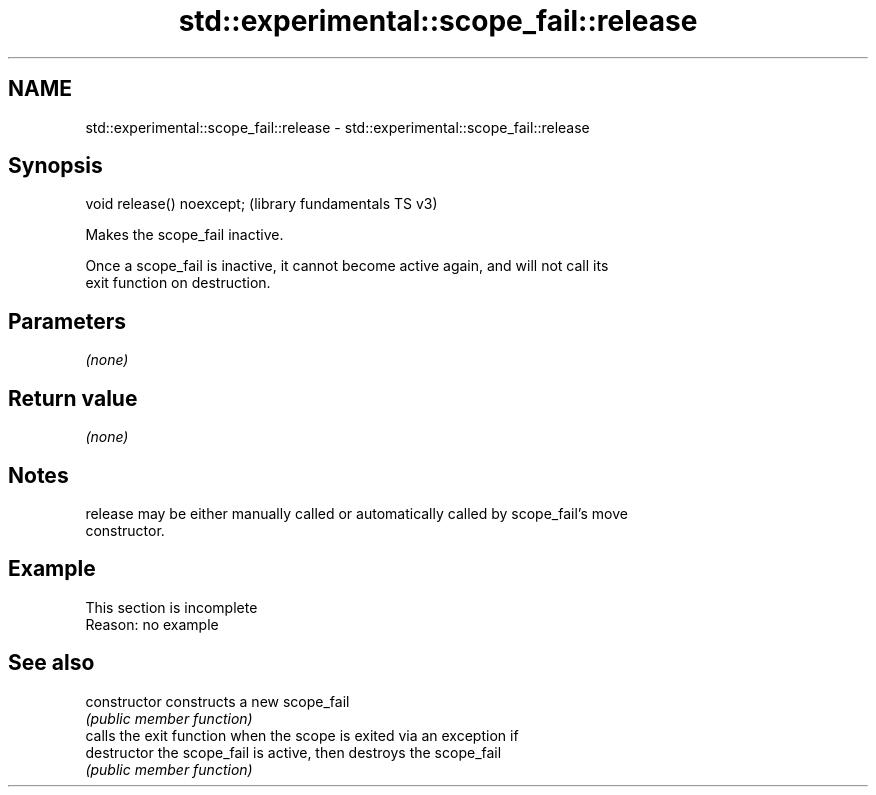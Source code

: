 .TH std::experimental::scope_fail::release 3 "2022.07.31" "http://cppreference.com" "C++ Standard Libary"
.SH NAME
std::experimental::scope_fail::release \- std::experimental::scope_fail::release

.SH Synopsis
   void release() noexcept;  (library fundamentals TS v3)

   Makes the scope_fail inactive.

   Once a scope_fail is inactive, it cannot become active again, and will not call its
   exit function on destruction.

.SH Parameters

   \fI(none)\fP

.SH Return value

   \fI(none)\fP

.SH Notes

   release may be either manually called or automatically called by scope_fail's move
   constructor.

.SH Example

    This section is incomplete
    Reason: no example

.SH See also

   constructor   constructs a new scope_fail
                 \fI(public member function)\fP
                 calls the exit function when the scope is exited via an exception if
   destructor    the scope_fail is active, then destroys the scope_fail
                 \fI(public member function)\fP
